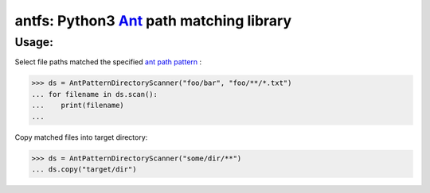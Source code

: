 antfs: Python3 `Ant <http://ant.apache.org/manual/dirtasks.html#patterns>`_ path matching library
===================================================================

============
Usage:
============

Select file paths matched the specified `ant path pattern <http://ant.apache.org/manual/dirtasks.html#patterns>`_ :

>>> ds = AntPatternDirectoryScanner("foo/bar", "foo/**/*.txt")
... for filename in ds.scan():
...    print(filename)
...


Copy matched files into target directory:

>>> ds = AntPatternDirectoryScanner("some/dir/**")
... ds.copy("target/dir")